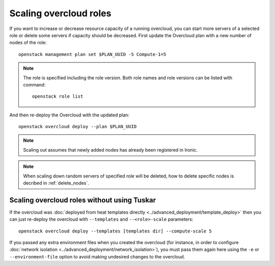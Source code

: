 Scaling overcloud roles
=======================
If you want to increase or decrease resource capacity of a running overcloud,
you can start more servers of a selected role or delete some servers if
capacity should be decreased. First update the Overcloud plan with a new
number of nodes of the role::

    openstack management plan set $PLAN_UUID -S Compute-1=5

.. note::
   The role is specified including the role version. Both role names
   and role versions can be listed with command::

       openstack role list


And then re-deploy the Overcloud with the updated plan::

    openstack overcloud deploy --plan $PLAN_UUID

.. note::
   Scaling out assumes that newly added nodes has already been
   registered in Ironic.

.. note::
   When scaling down random servers of specified role will be deleted, how to
   delete specific nodes is decribed in :ref:`delete_nodes`.

Scaling overcloud roles without using Tuskar
--------------------------------------------

If the overcloud was :doc:`deployed from heat templates directly
<../advanced_deployment/template_deploy>` then you can just re-deploy the
overcloud with ``--templates`` and ``--<role>-scale`` parameters::

   openstack overcloud deploy --templates [templates dir] --compute-scale 5

If you passed any extra environment files when you created the overcloud (for
instance, in order to configure :doc:`network isolation
<../advanced_deployment/network_isolation>`), you must pass them again here
using the ``-e`` or ``--environment-file`` option to avoid making undesired
changes to the overcloud.
